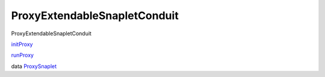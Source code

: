 =============================
ProxyExtendableSnapletConduit
=============================

ProxyExtendableSnapletConduit

`initProxy <ProxyExtendableSnapletConduit.html#v:initProxy>`__

`runProxy <ProxyExtendableSnapletConduit.html#v:runProxy>`__

data
`ProxySnaplet <ProxyExtendableSnapletConduit.html#t:ProxySnaplet>`__
